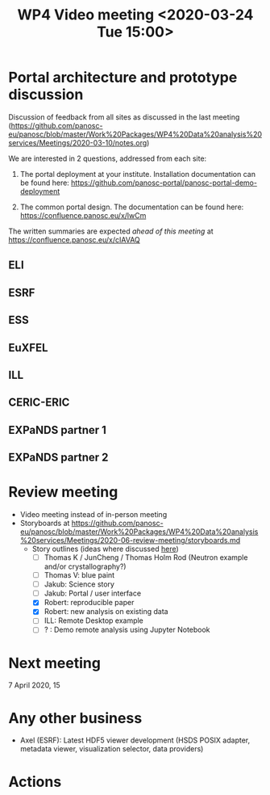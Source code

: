 #+TITLE: WP4 Video meeting <2020-03-24 Tue 15:00>

* Portal architecture and prototype discussion
Discussion of feedback from all sites as discussed in the last meeting
(https://github.com/panosc-eu/panosc/blob/master/Work%20Packages/WP4%20Data%20analysis%20services/Meetings/2020-03-10/notes.org)

We are interested in 2 questions, addressed from each site:

1. The portal deployment at your institute. Installation documentation can be
   found here: https://github.com/panosc-portal/panosc-portal-demo-deployment

2. The common portal design. The documentation can be found here:
   https://confluence.panosc.eu/x/lwCm 

The written summaries are expected /ahead of this meeting/ at https://confluence.panosc.eu/x/cIAVAQ

** ELI
** ESRF
** ESS
** EuXFEL
** ILL
** CERIC-ERIC
** EXPaNDS partner 1
** EXPaNDS partner 2


* Review meeting
- Video meeting instead of in-person meeting
- Storyboards at https://github.com/panosc-eu/panosc/blob/master/Work%20Packages/WP4%20Data%20analysis%20services/Meetings/2020-06-review-meeting/storyboards.md
  - Story outlines (ideas where discussed [[https://github.com/panosc-eu/panosc/blob/master/Work%20Packages/WP4%20Data%20analysis%20services/Meetings/2020-02-25/notes.org#presentation-at-review-meeting-robert-r-juncheng-thomas-k][here]])
    - [ ] Thomas K / JunCheng / Thomas Holm Rod (Neutron example and/or crystallography?)
    - [ ] Thomas V: blue paint
    - [ ] Jakub: Science story
    - [ ] Jakub: Portal / user interface
    - [X] Robert: reproducible paper
    - [X] Robert: new analysis on existing data
    - [ ] ILL: Remote Desktop example
    - [ ] ? : Demo remote analysis using Jupyter Notebook 
   

* Next meeting

7 April 2020, 15

* Any other business

- Axel (ESRF): Latest HDF5 viewer development (HSDS POSIX adapter, metadata viewer,
  visualization selector, data providers)

* Actions


